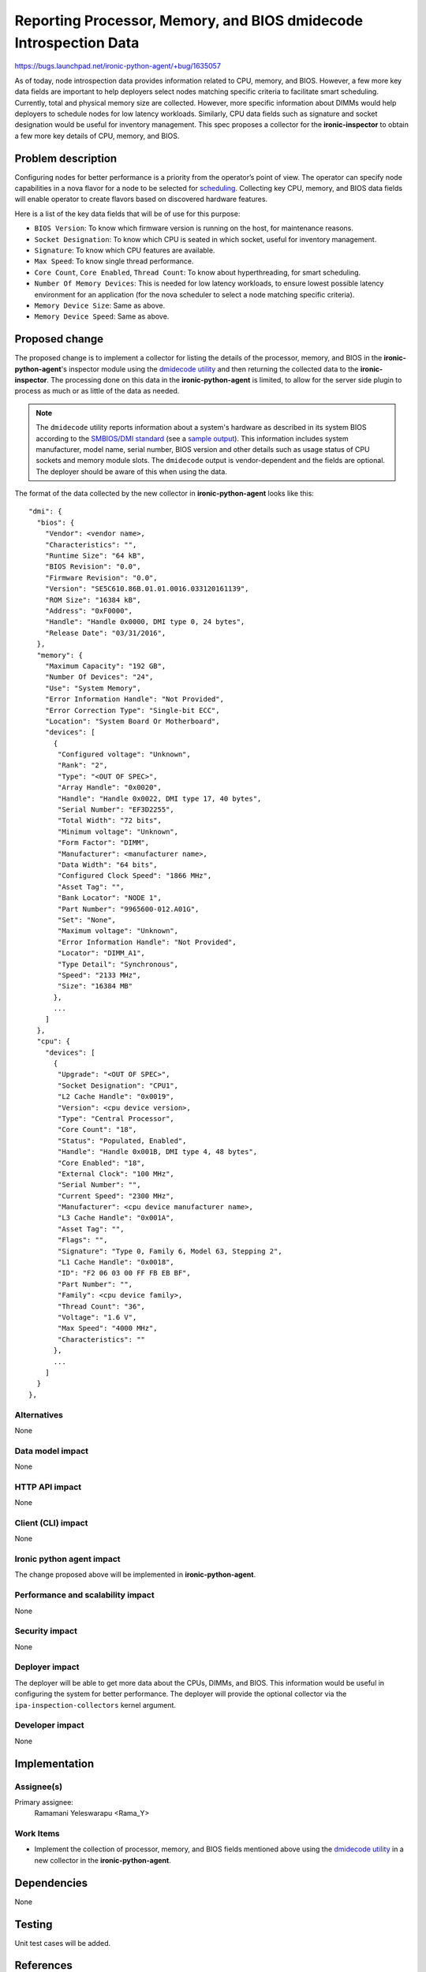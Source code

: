 ..
 This work is licensed under a Creative Commons Attribution 3.0 Unported
 License.

 http://creativecommons.org/licenses/by/3.0/legalcode

==================================================================
Reporting Processor, Memory, and BIOS dmidecode Introspection Data
==================================================================

https://bugs.launchpad.net/ironic-python-agent/+bug/1635057

As of today, node introspection data provides information related to CPU,
memory, and BIOS. However, a few more key data fields are important to help
deployers select nodes matching specific criteria to facilitate smart
scheduling. Currently, total and physical memory size are collected.
However, more specific information about DIMMs would help deployers to
schedule nodes for low latency workloads. Similarly, CPU data fields such as
signature and socket designation would be useful for inventory management.
This spec proposes a collector for the **ironic-inspector** to obtain a few
more key details of CPU, memory, and BIOS.


Problem description
===================

Configuring nodes for better performance is a priority from the operator’s
point of view. The operator can specify node capabilities in a nova flavor
for a node to be selected for `scheduling`_. Collecting key CPU, memory, and
BIOS data fields will enable operator to create flavors based on discovered
hardware features.

Here is a list of the key data fields that will be of use for this purpose:

* ``BIOS Version``: To know which firmware version is running on the host, for
  maintenance reasons.
* ``Socket Designation``: To know which CPU is seated in which socket, useful
  for inventory management.
* ``Signature``: To know which CPU features are available.
* ``Max Speed``: To know single thread performance.
* ``Core Count``, ``Core Enabled``, ``Thread Count``: To know about
  hyperthreading, for smart scheduling.
* ``Number Of Memory Devices``: This is needed for low latency workloads, to
  ensure lowest possible latency environment for an application (for the nova
  scheduler to select a node matching specific criteria).
* ``Memory Device Size``: Same as above.
* ``Memory Device Speed``: Same as above.


Proposed change
===============

The proposed change is to implement a collector for listing the details of the
processor, memory, and BIOS in the **ironic-python-agent**'s inspector module
using the `dmidecode utility`_ and then returning the collected data to the
**ironic-inspector**. The processing done on this data in the
**ironic-python-agent** is limited, to allow for the server side plugin to
process as much or as little of the data as needed.

.. note::

   The ``dmidecode`` utility reports information about a system's hardware as
   described in its system BIOS according to the `SMBIOS/DMI standard`_ (see a
   `sample output`_). This information includes system manufacturer, model
   name, serial number, BIOS version and other details such as usage status of
   CPU sockets and memory module slots. The ``dmidecode`` output is
   vendor-dependent and the fields are optional. The deployer should be aware
   of this when using the data.


The format of the data collected by the new collector in
**ironic-python-agent** looks like this::

  "dmi": {
    "bios": {
      "Vendor": <vendor name>,
      "Characteristics": "",
      "Runtime Size": "64 kB",
      "BIOS Revision": "0.0",
      "Firmware Revision": "0.0",
      "Version": "SE5C610.86B.01.01.0016.033120161139",
      "ROM Size": "16384 kB",
      "Address": "0xF0000",
      "Handle": "Handle 0x0000, DMI type 0, 24 bytes",
      "Release Date": "03/31/2016",
    },
    "memory": {
      "Maximum Capacity": "192 GB",
      "Number Of Devices": "24",
      "Use": "System Memory",
      "Error Information Handle": "Not Provided",
      "Error Correction Type": "Single-bit ECC",
      "Location": "System Board Or Motherboard",
      "devices": [
        {
         "Configured voltage": "Unknown",
         "Rank": "2",
         "Type": "<OUT OF SPEC>",
         "Array Handle": "0x0020",
         "Handle": "Handle 0x0022, DMI type 17, 40 bytes",
         "Serial Number": "EF3D2255",
         "Total Width": "72 bits",
         "Minimum voltage": "Unknown",
         "Form Factor": "DIMM",
         "Manufacturer": <manufacturer name>,
         "Data Width": "64 bits",
         "Configured Clock Speed": "1866 MHz",
         "Asset Tag": "",
         "Bank Locator": "NODE 1",
         "Part Number": "9965600-012.A01G",
         "Set": "None",
         "Maximum voltage": "Unknown",
         "Error Information Handle": "Not Provided",
         "Locator": "DIMM_A1",
         "Type Detail": "Synchronous",
         "Speed": "2133 MHz",
         "Size": "16384 MB"
        },
        ...
      ]
    },
    "cpu": {
      "devices": [
        {
         "Upgrade": "<OUT OF SPEC>",
         "Socket Designation": "CPU1",
         "L2 Cache Handle": "0x0019",
         "Version": <cpu device version>,
         "Type": "Central Processor",
         "Core Count": "18",
         "Status": "Populated, Enabled",
         "Handle": "Handle 0x001B, DMI type 4, 48 bytes",
         "Core Enabled": "18",
         "External Clock": "100 MHz",
         "Serial Number": "",
         "Current Speed": "2300 MHz",
         "Manufacturer": <cpu device manufacturer name>,
         "L3 Cache Handle": "0x001A",
         "Asset Tag": "",
         "Flags": "",
         "Signature": "Type 0, Family 6, Model 63, Stepping 2",
         "L1 Cache Handle": "0x0018",
         "ID": "F2 06 03 00 FF FB EB BF",
         "Part Number": "",
         "Family": <cpu device family>,
         "Thread Count": "36",
         "Voltage": "1.6 V",
         "Max Speed": "4000 MHz",
         "Characteristics": ""
        },
        ...
      ]
    }
  },


Alternatives
------------

None

Data model impact
-----------------

None

HTTP API impact
---------------

None

Client (CLI) impact
-------------------

None

Ironic python agent impact
--------------------------

The change proposed above will be implemented in **ironic-python-agent**.

Performance and scalability impact
----------------------------------

None

Security impact
---------------

None

Deployer impact
---------------

The deployer will be able to get more data about the CPUs, DIMMs, and BIOS.
This information would be useful in configuring the system for better
performance. The deployer will provide the optional collector via
the ``ipa-inspection-collectors`` kernel argument.


Developer impact
----------------

None


Implementation
==============

Assignee(s)
-----------

Primary assignee:
  Ramamani Yeleswarapu <Rama_Y>

Work Items
----------

* Implement the collection of processor, memory, and BIOS fields mentioned
  above using the `dmidecode utility`_ in a new collector in the
  **ironic-python-agent**.


Dependencies
============

None


Testing
=======

Unit test cases will be added.


References
==========

* `Dmidecode utility`_

* `SMBIOS/DMI standard`_

* `Scheduling`_

.. _scheduling:
   http://docs.openstack.org/project-install-guide/baremetal/draft/configure-integration.html#configure-compute-flavors-for-use-with-the-bare-metal-service

.. _dmidecode utility:
   http://www.nongnu.org/dmidecode/

.. _SMBIOS/DMI standard:
   http://www.dmtf.org/standards/smbios

.. _sample output:
   http://www.nongnu.org/dmidecode/sample/dmidecode.txt
